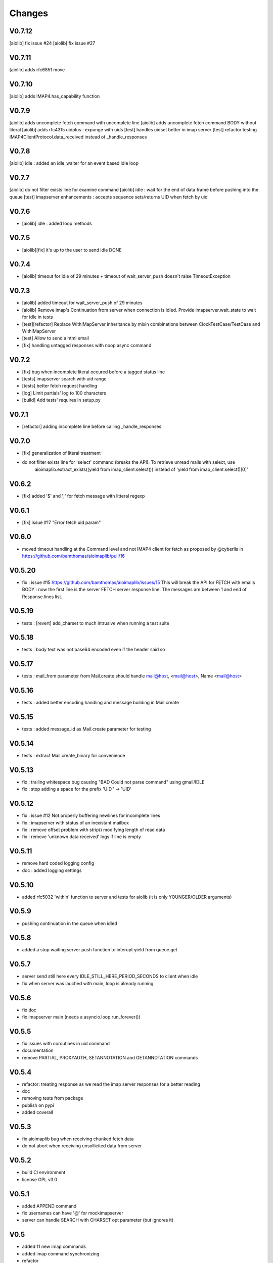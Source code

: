 Changes
=======

V0.7.12
-------
[aiolib] fix issue #24
[aiolib] fix issue #27

V0.7.11
-------
[aiolib] adds rfc6851 move

V0.7.10
-------
[aiolib] adds IMAP4.has_capability function

V0.7.9
------
[aiolib] adds uncomplete fetch command with uncomplete line
[aiolib] adds uncomplete fetch command BODY without literal
[aiolib] adds rfc4315 uidplus : expunge with uids
[test] handles uidset better in imap server
[test] refactor testing IMAP4ClientProtocol.data_received instead of _handle_responses

V0.7.8
------
[aiolib] idle : added an idle_waiter for an event based idle loop

V0.7.7
------
[aiolib] do not filter exists line for examine command
[aiolib] idle : wait for the end of data frame before pushing into the queue
[test] imapserver enhancements : accepts sequence sets/returns UID when fetch by uid

V0.7.6
------
- [aiolib] idle : added loop methods

V0.7.5
------
- [aiolib][fix] it's up to the user to send idle DONE

V0.7.4
------
- [aiolib] timeout for idle of 29 minutes + timeout of wait_server_push doesn't raise TimeoutException

V0.7.3
------
- [aiolib] added timeout for wait_server_push of 29 minutes
- [aiolib] Remove imap's Continuation from server when connection is idled. Provide imapserver.wait_state to wait for idle in tests
- [test][refactor] Replace WithIMapServer inheritance by mixin combinations between ClockTestCase/TestCase and WithIMapServer
- [test] Allow to send a html email
- [fix] handling untagged responses with noop async command


V0.7.2
------
- [fix] bug when incomplete literal occured before a tagged status line
- [tests] imapserver search with uid range
- [tests] better fetch request handling
- [log] Limit partials' log to 100 characters
- [build] Add tests' requires in setup.py

V0.7.1
------
- [refactor] adding incomplete line before calling _handle_responses

V0.7.0
------
- [fix] generalization of literal treatment
- do not filter exists line for 'select' command (breaks the API). To retrieve unread mails with select, use
   aioimaplib.extract_exists((yield from imap_client.select()) instead of 'yield from imap_client.select()[0]'

V0.6.2
------
- [fix] added '$' and ';' for fetch message with litteral regexp 

V0.6.1
------
- [fix] issue #17 "Error fetch uid param"

V0.6.0
------
- moved timeout handling at the Command level and not IMAP4 client for fetch as proposed by @cyberlis in https://github.com/bamthomas/aioimaplib/pull/16

V0.5.20
-------
- fix : issue #15 https://github.com/bamthomas/aioimaplib/issues/15 This will break the API for FETCH with emails BODY : now the first line is the server FETCH server response line. The messages are between 1 and end of Response.lines list.

V0.5.19
-------
- tests : [revert] add_charset to much intrusive when running a test suite 

V0.5.18
-------
- tests : body text was not base64 encoded even if the header said so

V0.5.17
-------
- tests : mail_from parameter from Mail.create should handle mail@host, <mail@host>, Name <mail@host>

V0.5.16
-------
- tests : added better encoding handling and message building in Mail.create 

V0.5.15
-------
- tests : added message_id as Mail.create parameter for testing 

V0.5.14
-------
- tests : extract Mail.create_binary for convenience

V0.5.13
-------
- fix : trailing whitespace bug causing "BAD Could not parse command" using gmail/IDLE
- fix : stop adding a space for the prefix 'UID ' -> 'UID'

V0.5.12
-------
- fix : issue #12 Not properly buffering newlines for incomplete lines
- fix : imapserver with status of an inexistant mailbox
- fix : remove offset problem with strip() modifying length of read data
- fix : remove 'unknown data received' logs if line is empty

V0.5.11
-------
- remove hard coded logging config
- doc : added logging settings

V0.5.10
-------
- added rfc5032 'within' function to server and tests for aiolib (it is only YOUNGER/OLDER arguments)

V0.5.9
------
-  pushing continuation in the queue when idled

V0.5.8
------
- added a stop waiting server push function to interupt yield from queue.get

V0.5.7
------
- server send still here every IDLE_STILL_HERE_PERIOD_SECONDS to client when idle
- fix when server was lauched with main, loop is already running

V0.5.6
------
- fix doc
- fix imapserver main (needs a asyncio.loop.run_forever())

V0.5.5
------
- fix issues with coroutines in uid command
- documentation
- remove PARTIAL, PROXYAUTH, SETANNOTATION and GETANNOTATION commands

V0.5.4
------
- refactor: treating response as we read the imap server responses for a better reading
- doc
- removing tests from package
- publish on pypi
- added coverall

V0.5.3
------
- fix aioimaplib bug when receiving chunked fetch data
- do not abort when receiving unsollicited data from server

V0.5.2
------
- build CI environment
- license GPL v3.0

V0.5.1
------
- added APPEND command
- fix usernames can have '@' for mockimapserver
- server can handle SEARCH with CHARSET opt parameter (but ignores it)

V0.5
----
- added 11 new imap commands
- added imap command synchronizing
- refactor
- documentation

V0.1
----
- init project with mockimapserver
- project files
- 11 imap commands
